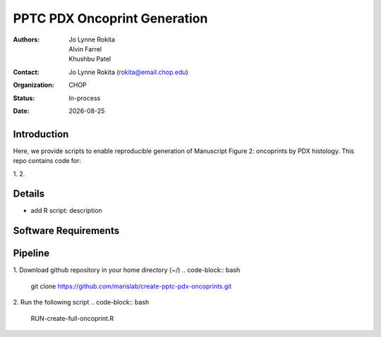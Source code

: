.. |date| date::

*******************************
PPTC PDX Oncoprint Generation
*******************************

:authors: Jo Lynne Rokita, Alvin Farrel, Khushbu Patel
:contact: Jo Lynne Rokita (rokita@email.chop.edu)
:organization: CHOP
:status: In-process
:date: |date|

.. meta::
   :keywords: pdx, mouse, WES, RNA-Seq, Fusions, SNP array, TMB, 2019
   :description: code to create PPTC PDX oncoprints by histology using WES mutations, RNA Fusions, and Copy Number data

Introduction
============

Here, we provide scripts to enable reproducible generation of Manuscript Figure 2: oncoprints by PDX histology. This repo contains code for:

1. 
2. 

Details
=======

- add R script: description


Software Requirements
=====================

Pipeline
========
1. Download github repository in your home directory (~/)
.. code-block:: bash
         git clone https://github.com/marislab/create-pptc-pdx-oncoprints.git

2. Run the following script
.. code-block:: bash
         RUN-create-full-oncoprint.R

